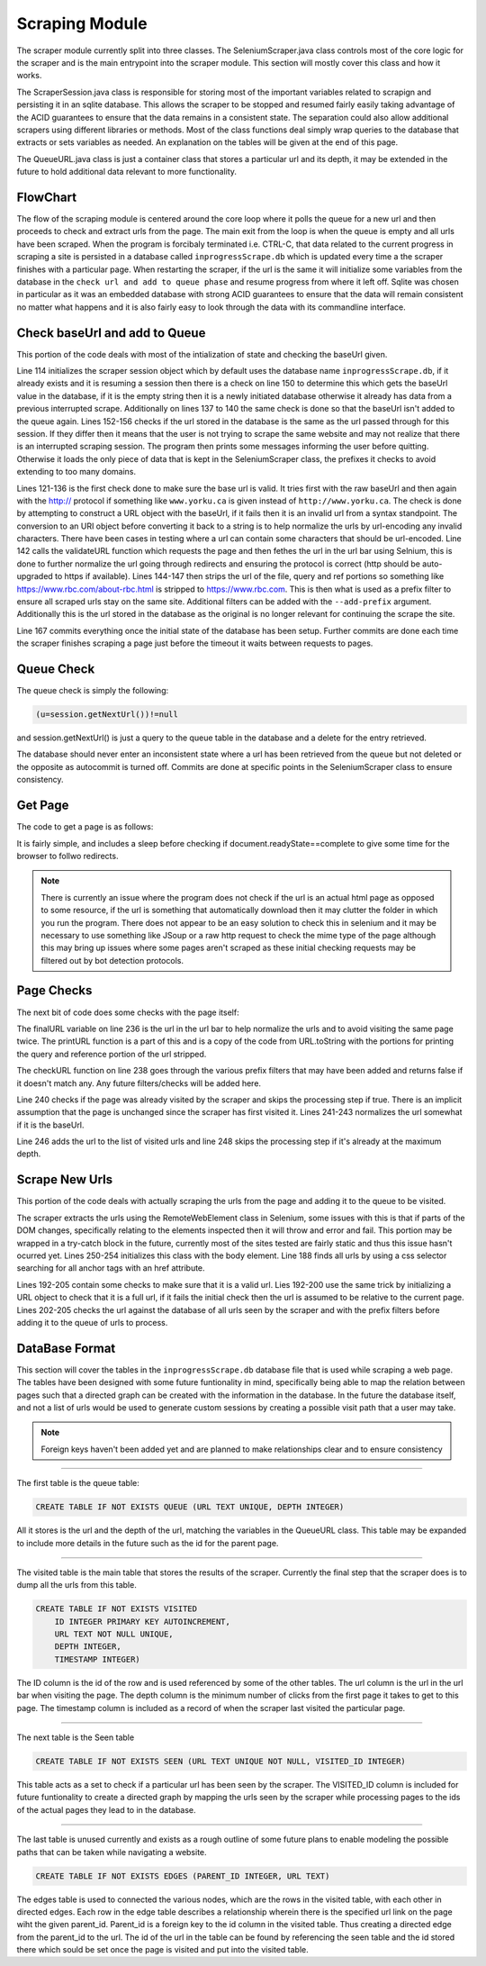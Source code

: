 ###############
Scraping Module
###############

The scraper module currently split into three classes. The SeleniumScraper.java class controls most of the core logic for the scraper and is the main entrypoint into the scraper module. This section will mostly cover this class and how it works. 

The ScraperSession.java class is responsible for storing most of the important variables related to scrapign and persisting it in an sqlite database. This allows the scraper to be stopped and resumed fairly easily taking advantage of the ACID guarantees to ensure that the data remains in a consistent state. The separation could also allow additional scrapers using different libraries or methods. Most of the class functions deal simply wrap queries to the database that extracts or sets variables as needed. An explanation on the tables will be given at the end of this page.

The QueueURL.java class is just a container class that stores a particular url and its depth, it may be extended in the future to hold additional data relevant to more functionality.

FlowChart
---------

.. image:: ../img/scraper-flow.svg
    :width: 600

The flow of the scraping module is centered around the core loop where it polls the queue for a new url and then proceeds to check and extract urls from the page. The main exit from the loop is when the queue is empty and all urls have been scraped. When the program is forcibaly terminated i.e. CTRL-C, that data related to the current progress in scraping a site is persisted in a database called ``inprogressScrape.db`` which is updated every time a the scraper finishes with a particular page. When restarting the scraper, if the url is the same it will initialize some variables from the database in the ``check url and add to queue phase`` and resume progress from where it left off. Sqlite was chosen in particular as it was an embedded database with strong ACID guarantees to ensure that the data will remain consistent no matter what happens and it is also fairly easy to look through the data with its commandline interface.


Check baseUrl and add to Queue
------------------------------

.. code-block:: java
    :lineno-start: 113

    if(session==null) {
        session = new ScraperSession();
    }
    
    baseUrl = urlStr;
    
    //Some checks to make sure that the given string is a proper url
    //also some stuff to make sure the query portion is url encoded
    try{
        URL url = new URL(baseUrl);
        URI uri = new URI(url.getProtocol(), url.getUserInfo(), IDN.toASCII(url.getHost()), url.getPort(), url.getPath(), url.getQuery(), url.getRef());
        baseUrl = uri.toASCIIString();
    }catch(MalformedURLException | URISyntaxException e){
        try{
            //assume most sites will auto upgrade an http connection to https
            URL url = new URL("http://"+baseUrl);
            URI uri = new URI(url.getProtocol(), url.getUserInfo(), IDN.toASCII(url.getHost()), url.getPort(), url.getPath(), url.getQuery(), url.getRef());
            baseUrl = uri.toASCIIString();
        }catch(MalformedURLException | URISyntaxException e1){
            System.err.println(e1.getMessage());
            //TODO better error handling
            System.exit(1);
        }
    }
    if(session.getBaseUrl().equals("")) {
        //Start with the base url
        session.offerUrl(new QueueURL(baseUrl,0));
    }
    //Get the actual url of the page, after any redirects etc
    baseUrl = validateURL(baseUrl);
    //Gets the base folder path of the url, the scraper will only look for links under that pattern
    int endSlash = baseUrl.lastIndexOf('/');
    if(endSlash>7){
        baseUrl = baseUrl.substring(0, endSlash);
    }
    System.out.println("Scraping with base prefix="+baseUrl);
    //check if theres an existing session
    if(!session.getBaseUrl().equals("")) {
        //If the database contains the scraping session for another site abort as it is not what the user likely wants
        if(!session.getBaseUrl().equals(baseUrl)) {
            System.err.println("The baseUrl for the existing scraping session does not match the supplied url, aborting");
            System.err.println("Delete or rename the inprogressScrape.db file to remove the previous session");
            return;
        }
        System.out.println("Found existing scraping session, adding existing prefix filters");
        //effectively union the two sets of prefixes, the ones that already exist in the database
        //with w/e new ones were supplied
        session.addPrefixes(prefixes);
        setPrefixes(session.getPrefixes());
    }
    else {
        session.setBaseUrl(baseUrl);
    }
    //Commit once all the inital data has been written
    session.commit();


This portion of the code deals with most of the intialization of state and checking the baseUrl given. 

Line 114 initializes the scraper session object which by default uses the database name ``inprogressScrape.db``, if it already exists and it is resuming a session then there is a check on line 150 to determine this which gets the baseUrl value in the database, if it is the empty string then it is a newly initiated database otherwise it already has data from a previous interrupted scrape. Additionally on lines 137 to 140 the same check is done so that the baseUrl isn't added to the queue again. Lines 152-156 checks if the url stored in the database is the same as the url passed through for this session. If they differ then it means that the user is not trying to scrape the same website and may not realize that there is an interrupted scraping session. The program then prints some messages informing the user before quitting. Otherwise it loads the only piece of data that is kept in the SeleniumScraper class, the prefixes it checks to avoid extending to too many domains.

Lines 121-136 is the first check done to make sure the base url is valid. It tries first with the raw baseUrl and then again with the http:// protocol if something like ``www.yorku.ca`` is given instead of ``http://www.yorku.ca``. The check is done by attempting to construct a URL object with the baseUrl, if it fails then it is an invalid url from a syntax standpoint. The conversion to an URI object before converting it back to a string is to help normalize the urls by url-encoding any invalid characters. There have been cases in testing where a url can contain some characters that should be url-encoded. Line 142 calls the  validateURL function which requests the page and then fethes the url in the url bar using Selnium, this is done to further normalize the url going through redirects and ensuring the protocol is correct (http should be auto-upgraded to https if available). Lines 144-147 then strips the url of the file, query and ref portions so something like https://www.rbc.com/about-rbc.html is stripped to https://www.rbc.com. This is then what is used as a prefix filter to ensure all scraped urls stay on the same site. Additional filters can be added with the ``--add-prefix`` argument. Additionally this is the url stored in the database as the original is no longer relevant for continuing the scrape the site.

Line 167 commits everything once the initial state of the database has been setup. Further commits are done each time the scraper finishes scraping a page just before the timeout it waits between requests to pages.

Queue Check
-----------

The queue check is simply the following:

.. code-block:: java

    (u=session.getNextUrl())!=null

and session.getNextUrl() is just a query to the queue table in the database and a delete for the entry retrieved.

.. code-block:: java
    :lineno-start: 367

    try(ResultSet rs = dbConnection.createStatement().executeQuery("SELECT * FROM QUEUE")){
        if(rs.next()) {
            QueueURL url = new QueueURL(rs.getString("URL"),rs.getInt("DEPTH"));
            PreparedStatement delUrl = dbConnection.prepareStatement("DELETE FROM QUEUE WHERE URL = ?");
            delUrl.setString(1,url.url);
            delUrl.execute();
            return url;
        }
    }catch(Exception e) {}
    return null;
    
The database should never enter an inconsistent state where a url has been retrieved from the queue but not deleted or the opposite as autocommit is turned off. Commits are done at specific points in the SeleniumScraper class to ensure consistency.

Get Page
--------

The code to get a page is as follows:

.. code-block:: java
    :lineno-start: 228

    client.getWebDriver().get(url.url);
    try {
        //another sleep to try and wait through strange redirects not done using code 302 re:rbc.com
        Thread.sleep(1000);
    } catch (InterruptedException e1) {}
    //Wait for the page to fully load
    client.awaitPageLoad(10000);

It is fairly simple, and includes a sleep before checking if document.readyState==complete to give some time for the browser to follwo redirects. 

.. note::

    There is currently an issue where the program does not check if the url is an actual html page as opposed to some resource, if the url is something that automatically download then it may clutter the folder in which you run the program. There does not appear to be an easy solution to check this in selenium and it may be necessary to use something like JSoup or a raw http request to check the mime type of the page although this may bring up issues where some pages aren't scraped as these initial checking requests may be filtered out by bot detection protocols.


Page Checks
-----------

The next bit of code does some checks with the page itself:

.. code-block:: java
    :lineno-start: 235

    //Get the actual url w/o the reference or query portions
    String finalURL = printURL(new URL(client.getWebDriver().getCurrentUrl()));
    //skip page if it is not valid
    if(!checkURL(finalURL)) return;
    //skip page if was already visited/checked
    if(session.hasVisited(finalURL)) return;
    if(finalURL.equals(baseUrl)){
        finalURL = finalURL+"/";
    }
    System.out.println(finalURL+" "+session.getQueueSize()+" left");
    //Add to the visited set which tracks all the urls found by the scraper
    session.addVisited(new QueueURL(finalURL, url.depth));
    //skip scraping for more urls if it's at the max depth
    if(url.depth>=maxDepth) return;

The finalURL variable on line 236 is the url in the url bar to help normalize the urls and to avoid visiting the same page twice. The printURL function is a part of this and is a copy of the code from URL.toString with the portions for printing the query and reference portion of the url stripped.

The checkURL function on line 238 goes through the various prefix filters that may have been added and returns false if it doesn't match any. Any future filters/checks will be added here.

Line 240 checks if the page was already visited by the scraper and skips the processing step if true. There is an implicit assumption that the page is unchanged since the scraper has first visited it. Lines 241-243 normalizes the url somewhat if it is the baseUrl. 

Line 246 adds the url to the list of visited urls and line 248 skips the processing step if it's already at the maximum depth.


Scrape New Urls
---------------

This portion of the code deals with actually scraping the urls from the page and adding it to the queue to be visited. 

.. code-block:: java
    :lineno-start: 249

    //Get the page body
    RemoteWebElement body = (RemoteWebElement)client.getJSExecutor().executeScript("return document.body; ");
    if(body==null) {
        System.err.println("Null body on page "+finalURL);
        return;
    }
    //Find all links on the page using a css selector
    for(WebElement e:body.findElementsByCssSelector("a[href]")){
        String u = e.getAttribute("href");
    //			System.out.println("u="+u);
        //quick check to try and resolve relative paths
        try {
            new URL(u);
        }catch(MalformedURLException e1) {
            try {
                u = new URL(finalURL+"/"+u).toString();
            }catch(MalformedURLException e2) {
                continue;
            }
        }
        //Add the url to the queue if it was not seen before
        if(checkURL(u)&&!session.hasSeen(u)){
            session.addSeen(u);
            session.offerUrl(new QueueURL(u, url.depth+1));
        }
    }

The scraper extracts the urls using the RemoteWebElement class in Selenium, some issues with this is that if parts of the DOM changes, specifically relating to the elements inspected then it will throw and error and fail. This portion may be wrapped in a try-catch block in the future, currently most of the sites tested are fairly static and thus this issue hasn't ocurred yet. Lines 250-254 initializes this class with the body element. Line 188 finds all urls by using a css selector searching for all anchor tags with an href attribute.

Lines 192-205 contain some checks to make sure that it is a valid url. Lies 192-200 use the same trick by initializing a URL object to check that it is a full url, if it fails the initial check then the url is assumed to be relative to the current page. Lines 202-205 checks the url against the database of all urls seen by the scraper and with the prefix filters before adding it to the queue of urls to process.


.. _scrape_database_fmt :

DataBase Format
---------------


This section will cover the tables in the ``inprogressScrape.db`` database file that is used while scraping a web page. The tables have been designed with some future funtionality in mind, specifically being able to map the relation between pages such that a directed graph can be created with the information in the database. In the future the database itself, and not a list of urls would be used to generate custom sessions by creating a possible visit path that a user may take. 

.. note::

    Foreign keys haven't been added yet and are planned to make relationships clear and to ensure consistency

-----

The first table is the queue table:

.. code-block:: sql

    CREATE TABLE IF NOT EXISTS QUEUE (URL TEXT UNIQUE, DEPTH INTEGER)

All it stores is the url and the depth of the url, matching the variables in the QueueURL class. This table may be expanded to include more details in the future such as the id for the parent page.

-----

The visited table is the main table that stores the results of the scraper. Currently the final step that the scraper does is to dump all the urls from this table.

.. code-block:: sql

    CREATE TABLE IF NOT EXISTS VISITED
        ID INTEGER PRIMARY KEY AUTOINCREMENT, 
        URL TEXT NOT NULL UNIQUE,
        DEPTH INTEGER, 
        TIMESTAMP INTEGER)


The ID column is the id of the row and is used referenced by some of the other tables. The url column is the url in the url bar when visiting the page. The depth column is the minimum number of clicks from the first page it takes to get to this page. The timestamp column is included as a record of when the scraper last visited the particular page. 


-----

The next table is the Seen table

.. code-block:: sql

    CREATE TABLE IF NOT EXISTS SEEN (URL TEXT UNIQUE NOT NULL, VISITED_ID INTEGER)

This table acts as a set to check if a particular url has been seen by the scraper. The VISITED_ID column is included for future funtionality to create a directed graph by mapping the urls seen by the scraper while processing pages to the ids of the actual pages they lead to in the database. 

-----

The last table is unused currently and exists as a rough outline of some future plans to enable modeling the possible paths that can be taken while navigating a website.

.. code-block:: sql

    CREATE TABLE IF NOT EXISTS EDGES (PARENT_ID INTEGER, URL TEXT)

The edges table is used to connected the various nodes, which are the rows in the visited table, with each other in directed edges. Each row in the edge table describes a relationship wherein there is the specified url link on the page wiht the given parent_id. Parent_id is a foreign key to the id column in the visited table. Thus creating a directed edge from the parent_id to the url. The id of the url in the table can be found by referencing the seen table and the id stored there which sould be set once the page is visited and put into the visited table. 

